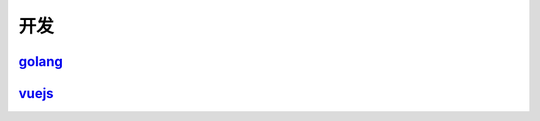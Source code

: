 =======================================
开发
=======================================

golang_
=======================================

..  _golang: https://go.linuxpanda.tech

vuejs_
=======================================

.. _vuejs: https://vuejs.linuxpanda.tech
